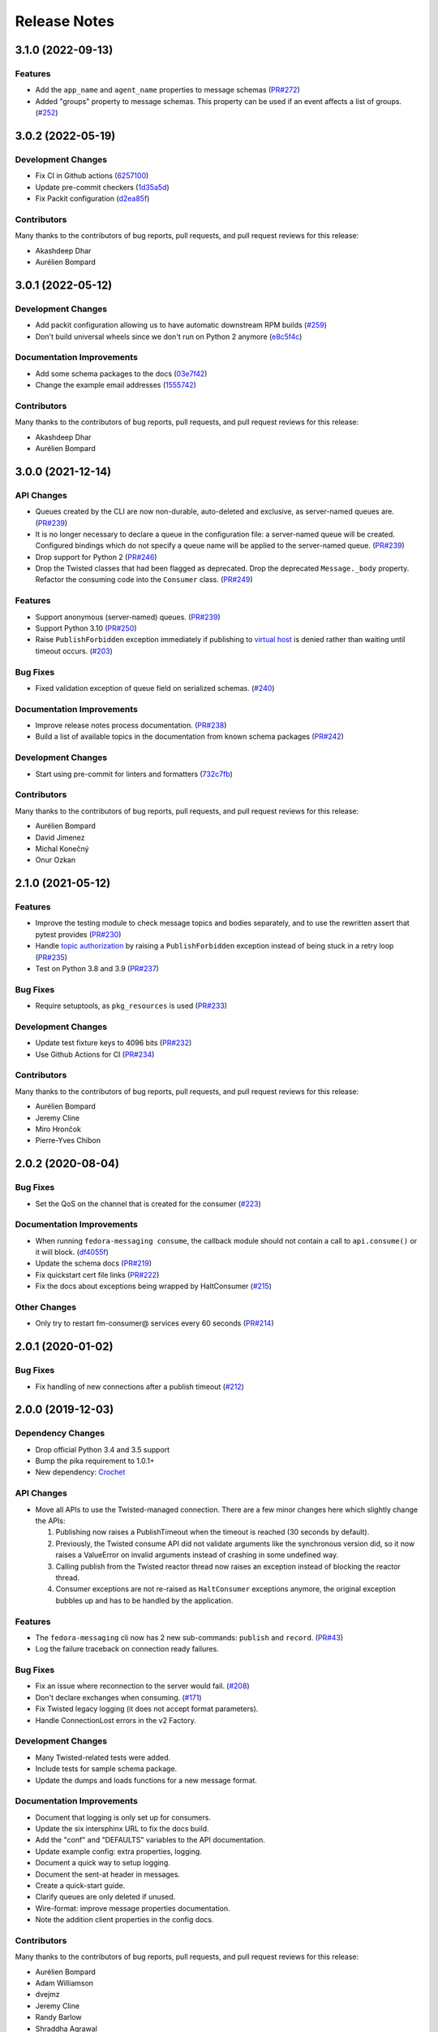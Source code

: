 =============
Release Notes
=============

.. towncrier release notes start

3.1.0 (2022-09-13)
==================

Features
--------

* Add the ``app_name`` and ``agent_name`` properties to message schemas
  (`PR#272 <https://github.com/fedora-infra/fedora-messaging/pull/272>`_)
* Added "groups" property to message schemas. This property can be used if an
  event affects a list of groups.
  (`#252 <https://github.com/fedora-infra/fedora-messaging/issues/252>`_)


3.0.2 (2022-05-19)
==================

Development Changes
-------------------

* Fix CI in Github actions
  (`6257100 <https://github.com/fedora-infra/fedora-messaging/commit/6257100>`_)
* Update pre-commit checkers
  (`1d35a5d <https://github.com/fedora-infra/fedora-messaging/commit/1d35a5d>`_)
* Fix Packit configuration
  (`d2ea85f <https://github.com/fedora-infra/fedora-messaging/commit/d2ea85f>`_)

Contributors
------------
Many thanks to the contributors of bug reports, pull requests, and pull request
reviews for this release:

* Akashdeep Dhar
* Aurélien Bompard


3.0.1 (2022-05-12)
==================

Development Changes
-------------------

* Add packit configuration allowing us to have automatic downstream RPM builds
  (`#259 <https://github.com/fedora-infra/fedora-messaging/issues/259>`_)
* Don't build universal wheels since we don't run on Python 2 anymore
  (`e8c5f4c <https://github.com/fedora-infra/fedora-messaging/commit/e8c5f4c>`_)


Documentation Improvements
--------------------------

* Add some schema packages to the docs
  (`03e7f42 <https://github.com/fedora-infra/fedora-messaging/commit/03e7f42>`_)
* Change the example email addresses
  (`1555742 <https://github.com/fedora-infra/fedora-messaging/commit/1555742>`_)


Contributors
------------
Many thanks to the contributors of bug reports, pull requests, and pull request
reviews for this release:

* Akashdeep Dhar
* Aurélien Bompard


3.0.0 (2021-12-14)
==================

API Changes
-----------

* Queues created by the CLI are now non-durable, auto-deleted and exclusive, as
  server-named queues are.
  (`PR#239 <https://github.com/fedora-infra/fedora-messaging/pull/239>`_)

* It is no longer necessary to declare a queue in the configuration file: a
  server-named queue will be created. Configured bindings which do not specify
  a queue name will be applied to the server-named queue.
  (`PR#239 <https://github.com/fedora-infra/fedora-messaging/pull/239>`_)

* Drop support for Python 2
  (`PR#246 <https://github.com/fedora-infra/fedora-messaging/pull/246>`_)

* Drop the Twisted classes that had been flagged as deprecated.
  Drop the deprecated ``Message._body`` property.
  Refactor the consuming code into the ``Consumer`` class.
  (`PR#249 <https://github.com/fedora-infra/fedora-messaging/pull/249>`_)


Features
--------

* Support anonymous (server-named) queues.
  (`PR#239 <https://github.com/fedora-infra/fedora-messaging/pull/239>`_)

* Support Python 3.10
  (`PR#250 <https://github.com/fedora-infra/fedora-messaging/pull/250>`_)

* Raise ``PublishForbidden`` exception immediately if publishing to `virtual host <https://www.rabbitmq.com/access-control.html>`_ is denied rather than waiting until timeout occurs.
  (`#203 <https://github.com/fedora-infra/fedora-messaging/issues/203>`_)


Bug Fixes
---------

* Fixed validation exception of queue field on serialized schemas.
  (`#240 <https://github.com/fedora-infra/fedora-messaging/issues/240>`_)


Documentation Improvements
--------------------------

* Improve release notes process documentation.
  (`PR#238 <https://github.com/fedora-infra/fedora-messaging/pull/238>`_)

* Build a list of available topics in the documentation from known schema packages
  (`PR#242 <https://github.com/fedora-infra/fedora-messaging/pull/242>`_)


Development Changes
-------------------

* Start using pre-commit for linters and formatters
  (`732c7fb <https://github.com/fedora-infra/fedora-messaging/commit/732c7fb>`_)


Contributors
------------
Many thanks to the contributors of bug reports, pull requests, and pull request
reviews for this release:

* Aurélien Bompard
* David Jimenez
* Michal Konečný
* Onur Ozkan


2.1.0 (2021-05-12)
==================

Features
--------

* Improve the testing module to check message topics and bodies separately,
  and to use the rewritten assert that pytest provides
  (`PR#230 <https://github.com/fedora-infra/fedora-messaging/pull/230>`_)

* Handle `topic authorization <https://www.rabbitmq.com/access-control.html#topic-authorisation>`_
  by raising a ``PublishForbidden`` exception instead of being stuck in a retry loop
  (`PR#235 <https://github.com/fedora-infra/fedora-messaging/pull/235>`_)

* Test on Python 3.8 and 3.9
  (`PR#237 <https://github.com/fedora-infra/fedora-messaging/pull/237>`_)


Bug Fixes
---------

* Require setuptools, as ``pkg_resources`` is used
  (`PR#233 <https://github.com/fedora-infra/fedora-messaging/pull/233>`_)


Development Changes
-------------------

* Update test fixture keys to 4096 bits
  (`PR#232 <https://github.com/fedora-infra/fedora-messaging/pull/232>`_)

* Use Github Actions for CI
  (`PR#234 <https://github.com/fedora-infra/fedora-messaging/pull/234>`_)


Contributors
------------
Many thanks to the contributors of bug reports, pull requests, and pull request
reviews for this release:

* Aurélien Bompard
* Jeremy Cline
* Miro Hrončok
* Pierre-Yves Chibon


2.0.2 (2020-08-04)
==================

Bug Fixes
---------

* Set the QoS on the channel that is created for the consumer
  (`#223 <https://github.com/fedora-infra/fedora-messaging/issues/223>`_)


Documentation Improvements
--------------------------

* When running ``fedora-messaging consume``, the callback module should
  not contain a call to ``api.consume()`` or it will block.
  (`df4055f <https://github.com/fedora-infra/fedora-messaging/commit/df4055f>`_)

* Update the schema docs
  (`PR#219 <https://github.com/fedora-infra/fedora-messaging/pull/219>`_)

* Fix quickstart cert file links
  (`PR#222 <https://github.com/fedora-infra/fedora-messaging/pull/222>`_)

* Fix the docs about exceptions being wrapped by HaltConsumer
  (`#215 <https://github.com/fedora-infra/fedora-messaging/issues/215>`_)


Other Changes
-------------

* Only try to restart fm-consumer@ services every 60 seconds
  (`PR#214 <https://github.com/fedora-infra/fedora-messaging/pull/214>`_)


2.0.1 (2020-01-02)
==================

Bug Fixes
---------

* Fix handling of new connections after a publish timeout
  (`#212 <https://github.com/fedora-infra/fedora-messaging/issues/212>`_)


2.0.0 (2019-12-03)
==================

Dependency Changes
------------------

* Drop official Python 3.4 and 3.5 support
* Bump the pika requirement to 1.0.1+
* New dependency: `Crochet <https://crochet.readthedocs.io/en/stable/>`_


API Changes
-----------

* Move all APIs to use the Twisted-managed connection. There are a few minor
  changes here which slightly change the APIs:

  1. Publishing now raises a PublishTimeout when the timeout is reached
     (30 seconds by default).
  2. Previously, the Twisted consume API did not validate arguments like
     the synchronous version did, so it now raises a ValueError on invalid
     arguments instead of crashing in some undefined way.
  3. Calling publish from the Twisted reactor thread now raises an
     exception instead of blocking the reactor thread.
  4. Consumer exceptions are not re-raised as ``HaltConsumer`` exceptions
     anymore, the original exception bubbles up and has to be handled by the
     application.


Features
--------

* The ``fedora-messaging`` cli now has 2 new sub-commands: ``publish`` and ``record``.
  (`PR#43 <https://github.com/fedora-infra/fedora-messaging/pull/43>`_)
* Log the failure traceback on connection ready failures.


Bug Fixes
---------

* Fix an issue where reconnection to the server would fail.
  (`#208 <https://github.com/fedora-infra/fedora-messaging/issues/208>`_)
* Don't declare exchanges when consuming.
  (`#171 <https://github.com/fedora-infra/fedora-messaging/issues/171>`_)
* Fix Twisted legacy logging (it does not accept format parameters).
* Handle ConnectionLost errors in the v2 Factory.


Development Changes
-------------------

* Many Twisted-related tests were added.
* Include tests for sample schema package.
* Update the dumps and loads functions for a new message format.


Documentation Improvements
--------------------------

* Document that logging is only set up for consumers.
* Update the six intersphinx URL to fix the docs build.
* Add the "conf" and "DEFAULTS" variables to the API documentation.
* Update example config: extra properties, logging.
* Document a quick way to setup logging.
* Document the sent-at header in messages.
* Create a quick-start guide.
* Clarify queues are only deleted if unused.
* Wire-format: improve message properties documentation.
* Note the addition client properties in the config docs.


Contributors
------------

Many thanks to the contributors of bug reports, pull requests, and pull request
reviews for this release:

* Aurélien Bompard
* Adam Williamson
* dvejmz
* Jeremy Cline
* Randy Barlow
* Shraddha Agrawal
* Sebastian Wojciechowski


1.7.2 (2019-08-02)
==================

Bug Fixes
---------

* Fix variable substitution in log messages.
  (`PR#200 <https://github.com/fedora-infra/fedora-messaging/pull/200>`_)
* Add MANIFEST.in and include tests for sample schema package.
  (`PR#197 <https://github.com/fedora-infra/fedora-messaging/pull/197>`_)


Documentation Improvements
--------------------------

* Document the sent-at header in messages.
  (`PR#199 <https://github.com/fedora-infra/fedora-messaging/pull/199>`_)
* Create a quick-start guide.
  (`PR#196 <https://github.com/fedora-infra/fedora-messaging/pull/196>`_)


Contributors
------------
Many thanks to the contributors of bug reports, pull requests, and pull request
reviews for this release:

* Adam Williamson
* Aurélien Bompard
* Jeremy Cline
* Shraddha Agrawal


v1.7.1 (2019-06-24)
===================

Bug Fixes
---------

* Don't declare exchanges when consuming using the synchronous
  :func:`fedora_messaging.api.consume` API, which was causing consuming to fail
  from the Fedora broker
  (`PR#191 <https://github.com/fedora-infra/fedora-messaging/pull/191>`_)

Contributors
------------
Many thanks to the contributors of bug reports, pull requests, and pull request
reviews for this release:

* Randy Barlow
* Aurélien Bompard
* Jeremy Cline
* Adam Williamson


Documentation Improvements
--------------------------

* Document some additional app properties and add a note about setting up logging
  in the fedora.toml and stg.fedora.toml configuration files
  (`PR#188 <https://github.com/fedora-infra/fedora-messaging/pull/188>`_)

* Document how to setup logging in the consuming snippets so any problems are
  logged to stdout
  (`PR#192 <https://github.com/fedora-infra/fedora-messaging/pull/192>`_)

* Document that logging is only set up for consumers
  (`#181 <https://github.com/fedora-infra/fedora-messaging/issues/181>`_)

* Document the :data:`fedora_messaging.config.conf` and
  :data:`fedora_messaging.config.DEFAULTS` variables in the API documentation
  (`#182 <https://github.com/fedora-infra/fedora-messaging/issues/182>`_)


v1.7.0 (2019-05-21)
===================

Features
--------

* "fedora-messaging consume" now accepts a "--callback-file" argument which will
  load a callback function from an arbitrary Python file. Previously, it was
  required that the callback be in the Python path
  (`#159 <https://github.com/fedora-infra/fedora-messaging/issues/159>`_).


Bug Fixes
---------

* Fix a bug where publishes that failed due to certain connection errors were not
  retried
  (`#175 <https://github.com/fedora-infra/fedora-messaging/issues/175>`_).

* Fix a bug where AMQP protocol errors did not reset the connection used for
  publishing messages. This would result in publishes always failing with a
  ConnectionError
  (`#178 <https://github.com/fedora-infra/fedora-messaging/pull/178>`_).


Documentation Improvements
--------------------------

* Document the ``body`` attribute on the ``Message`` class
  (`#164 <https://github.com/fedora-infra/fedora-messaging/issues/164>`_).

* Clearly document what properties message schema classes should override
  (`#166 <https://github.com/fedora-infra/fedora-messaging/issues/166>`_).

* Re-organize the consumer documentation to make the consuming API clearer
  (`#168 <https://github.com/fedora-infra/fedora-messaging/issues/168>`_).


Contributors
------------
Many thanks to the contributors of bug reports, pull requests, and pull request
reviews for this release:

* Randy Barlow
* Aurélien Bompard
* Jeremy Cline
* Dusty Mabe


v1.6.1 (2019-04-17)
===================

Bug Fixes
---------

* Fix a bug in publishing where if the broker closed the connection, the client
  would not properly dispose of the connection object and publishing would fail
  forever (`PR#157 <https://github.com/fedora-infra/fedora-messaging/pull/157>`_).

* Fix a bug in the :func:`fedora_messaging.api.twisted_consume` function where
  if the user did not have permissions to read from the specified queue which
  had already been declared, the Deferred that was returned never fired. It now
  errors back with a :class:`fedora_messaging.exceptions.PermissionException`
  (`PR#160 <https://github.com/fedora-infra/fedora-messaging/pull/160>`_).


Development Changes
-------------------

* Stop pinning pytest to 4.0 or less as the incompatibility with pytest-twisted
  has been resolved
  (`PR#158 <https://github.com/fedora-infra/fedora-messaging/pull/158>`_).


Other Changes
-------------

* Include commands to connect to the Fedora broker in the documentation
  (`PR#154 <https://github.com/fedora-infra/fedora-messaging/pull/154>`_).


Contributors
------------
Many thanks to the contributors of bug reports, pull requests, and pull request
reviews for this release:

* Aurélien Bompard
* Jeremy Cline


v1.6.0 (2019-04-04)
===================

Dependency Changes
------------------

* Twisted is no longer an optional dependency: fedora-messaging requires Twisted
  12.2 or greater.

Features
--------

* A new API, :func:`fedora_messaging.api.twisted_consume`, has been added to
  support consuming using the popular async framework Twisted. The
  fedora-messaging command-line interface has been switched to use this API. As
  a result, Twisted 12.2+ is now a dependency of fedora-messsaging. Users of
  this new API are not affected by `Issue #130
  <https://github.com/fedora-infra/fedora-messaging/issues/130>`_ (`PR#139
  <https://github.com/fedora-infra/fedora-messaging/pull/139>`_).

Bug Fixes
---------

* Only prepend the topic_prefix on outgoing messages. Previously, the topic
  prefix was incorrectly applied to incoming messages (`#143
  <https://github.com/fedora-infra/fedora-messaging/issues/143>`_).

Documentation
-------------

* Add a note to the tutorial on how to instal the library and RabbitMQ in
  containers (`PR#141
  <https://github.com/fedora-infra/fedora-messaging/pull/141>`_).

* Document how to access the Fedora message broker from outside the Fedora
  infrastructure VPN. Users of fedmsg can now migrate to fedora-messaging for
  consumers outside Fedora's infrastructure. Consult the new documentation at
  :ref:`fedora-broker` for details (`PR#149
  <https://github.com/fedora-infra/fedora-messaging/pull/149>`_).

Contributors
------------
Many thanks to the contributors of bug reports, pull requests, and pull request
reviews for this release:

* Aurélien Bompard
* Jeremy Cline
* Shraddha Agrawal


v1.5.0 (2019-02-28)
===================

Dependency Changes
------------------

* Replace the dependency on ``pytoml`` with ``toml``
  (`#132 <https://github.com/fedora-infra/fedora-messaging/issues/132>`_).


Features
--------

* Support passive declarations for locked-down brokers
  (`#136 <https://github.com/fedora-infra/fedora-messaging/issues/136>`_).


Bug Fixes
---------

* Fix a bug in the sample schema pachage
  (`#135 <https://github.com/fedora-infra/fedora-messaging/issues/135>`_).


Development Changes
-------------------

* Switch to Mergify v2
  (`#129 <https://github.com/fedora-infra/fedora-messaging/pull/129>`_).


Contributors
------------
Many thanks to the contributors of bug reports, pull requests, and pull request
reviews for this release:

* Aurélien Bompard
* Jeremy Cline
* Michal Konečný
* Shraddha Agrawal


v1.4.0 (2019-02-07)
===================

Features
--------

* The ``topic_prefix`` configuration value has been added to automatically add
  a prefix to the topic of all outgoing messages.
  (`#121 <https://github.com/fedora-infra/fedora-messaging/issues/121>`_)

* Support for Pika 0.13.
  (`#126 <https://github.com/fedora-infra/fedora-messaging/issues/126>`_)

* Add a systemd service file for consumers.


Development Changes
-------------------

* Use Bandit for security checking.


Contributors
------------
Many thanks to the contributors of bug reports, pull requests, and pull request
reviews for this release:

* Aurélien Bompard


v1.3.0 (2019-01-24)
===================

API Changes
-----------

* The :py:attr:`Message._body` attribute is renamed to ``body``, and is now part of the public API.
  (`PR#119 <https://github.com/fedora-infra/fedora-messaging/pull/119>`_)


Contributors
------------
Many thanks to the contributors of bug reports, pull requests, and pull request
reviews for this release:

* Aurélien Bompard
* Jeremy Cline


v1.2.0 (2019-01-21)
===================

Features
--------

* The :func:`fedora_messaging.api.consume` API now accepts a "queues" keyword
  which specifies the queues to declare and consume from, and the
  "fedora-messaging" CLI makes use of this
  (`PR#107 <https://github.com/fedora-infra/fedora-messaging/pull/107>`_)

* Utilities were added in the :py:mod:`schema_utils` module to help write the
  Python API of your message schemas
  (`PR#108 <https://github.com/fedora-infra/fedora-messaging/pull/108>`_)

* No long require "--exchange", "--queue-name", and "--routing-key" to all be
  specified when using "fedora-messaging consume". If one is not supplied, a
  default is chosen. These defaults are documented in the command's manual page
  (`PR#117 <https://github.com/fedora-infra/fedora-messaging/pull/117>`_)


Bug Fixes
---------

* Fix the "consumer" setting in config.toml.example to point to a real Python path
  (`PR#104 <https://github.com/fedora-infra/fedora-messaging/pull/104>`_)

* fedora-messaging consume now actually uses the --queue-name and --routing-key
  parameter provided to it, and --routing-key can now be specified multiple times
  as was documented
  (`PR#105 <https://github.com/fedora-infra/fedora-messaging/pull/105>`_)

* Fix the equality check on :class:`fedora_messaging.message.Message` objects to
  exclude the 'sent-at' header
  (`PR#109 <https://github.com/fedora-infra/fedora-messaging/pull/109>`_)

* Documentation for consumers indicated any callable object was acceptable to use
  as a callback as long as it accepted a single positional argument (the
  message). However, the implementation required that the callable be a function
  or a class, which it then instantiated. This has been fixed and you may now use
  any callable object, such as a method or an instance of a class that implements
  ``__call__``
  (`PR#110 <https://github.com/fedora-infra/fedora-messaging/pull/110>`_)

* Fix an issue where the fedora-messaging CLI would only log if a configuration
  file was explicitly supplied
  (`PR#113 <https://github.com/fedora-infra/fedora-messaging/pull/113>`_)


Contributors
------------
Many thanks to the contributors of bug reports, pull requests, and pull request
reviews for this release:

* Aurélien Bompard
* Jeremy Cline
* Sebastian Wojciechowski
* Tomas Tomecek


v1.1.0 (2018-11-13)
===================

Features
--------

* Initial work on a serialization format for
  :class:`fedora_messaging.message.Message` and APIs for loading and storing
  messages. This is intended to make it easy to record and replay messages for
  testing purposes.
  (`#84 <https://github.com/fedora-infra/fedora-messaging/issues/84>`_)

* Add a module, :mod:`fedora_messaging.testing`, to add useful test helpers.
  Check out the module documentation for details!
  (`#100 <https://github.com/fedora-infra/fedora-messaging/issues/100>`_)


Contributors
------------
Many thanks to the contributors of bug reports, pull requests, and pull request
reviews for this release:

* Jeremy Cline
* Sebastian Wojciechowski


v1.0.1 (2018-10-10)
===================

Bug Fixes
---------

* Fix a compatibility issue in Twisted between pika 0.12 and 1.0.
  (`#97 <https://github.com/fedora-infra/fedora-messaging/issues/97>`_)


v1.0.0 (2018-10-10)
===================

API Changes
-----------

* The unused ``exchange`` parameter from the PublisherSession was removed
  (`PR#56 <https://github.com/fedora-infra/fedora-messaging/pull/56>`_)

* The ``setupRead`` API in the Twisted protocol has been removed and replaced with
  ``consume`` and ``cancel`` APIs which allow for multiple consumers with multiple
  callbacks
  (`PR#72 <https://github.com/fedora-infra/fedora-messaging/pull/72>`_)

* The name of the entry point is now used to identify the message type
  (`PR#89 <https://github.com/fedora-infra/fedora-messaging/pull/89>`_)


Features
--------

* Ensure proper TLS client cert checking with ``service_identity``
  (`PR#51 <https://github.com/fedora-infra/fedora-messaging/pull/51>`_)

* Support Python 3.7
  (`PR#53 <https://github.com/fedora-infra/fedora-messaging/pull/53>`_)

* Compatibility with `Click <https://click.palletsprojects.com/>`_ 7.x
  (`PR#86 <https://github.com/fedora-infra/fedora-messaging/pull/86>`_)

* The complete set of valid severity levels is now available at
  :data:`fedora_messaging.api.SEVERITIES`
  (`PR#60 <https://github.com/fedora-infra/fedora-messaging/pull/60>`_)

* A ``queue`` attribute is present on received messages with the name of the
  queue it arrived on
  (`PR#65 <https://github.com/fedora-infra/fedora-messaging/pull/65>`_)

* The wire format of fedora-messaging is now documented
  (`PR#88 <https://github.com/fedora-infra/fedora-messaging/pull/88>`_)


Development Changes
-------------------

* Use `towncrier <https://github.com/hawkowl/towncrier>`_ to generate the release notes
  (`PR#67 <https://github.com/fedora-infra/fedora-messaging/pull/67>`_)

* Check that our dependencies have Free licenses
  (`PR#68 <https://github.com/fedora-infra/fedora-messaging/pull/68>`_)

* Test coverage is now at 97%.


Other Changes
-------------

* The library is available in Fedora as ``fedora-messaging``.


Contributors
------------
Many thanks to the contributors of bug reports, pull requests, and pull request
reviews for this release:

* Aurélien Bompard
* Jeremy Cline
* Michal Konečný
* Sebastian Wojciechowski


v1.0.0b1
========

API Changes
-----------

* :data:`fedora_messaging.message.Message.summary` is now a property rather than
  a method (`#25 <https://github.com/fedora-infra/fedora-messaging/pull/25>`_).

* The non-functional ``--amqp-url`` parameter has been removed from the CLI
  (`#49 <https://github.com/fedora-infra/fedora-messaging/pull/49>`_).


Features
--------

* Configuration parsing failures now produce point to the line and column of
  the parsing error (`#21
  <https://github.com/fedora-infra/fedora-messaging/pull/21>`_).

* :class:`fedora_messaging.message.Message` now come with a set of standard accessors
  (`#32 <https://github.com/fedora-infra/fedora-messaging/pull/32>`_).

* Consumers can now specify whether a message should be re-queued when halting
  (`#44 <https://github.com/fedora-infra/fedora-messaging/pull/44>`_).

* An example consumer that prints to standard output now ships with
  fedora-messaging. It can be used by running ``fedora-messaging consume
  --callback="fedora_messaging.example:printer"``
  (`#40 <https://github.com/fedora-infra/fedora-messaging/pull/40>`_).

* :class:`fedora_messaging.message.Message` now have a ``severity`` associated with them
  (`#48 <https://github.com/fedora-infra/fedora-messaging/pull/48>`_).

Bug Fixes
---------

* Fix an issue where invalid or missing configuration files resulted in a
  traceback rather than a formatted error message from the CLI (`#21
  <https://github.com/fedora-infra/fedora-messaging/pull/21>`_).

* Client authentication with x509 now works with both the synchronous API and
  the Twisted API (
  `#29 <https://github.com/fedora-infra/fedora-messaging/pull/29>`_,
  `#35 <https://github.com/fedora-infra/fedora-messaging/pull/35>`_).

* :func:`fedora_messaging.api.publish` no longer raises a
  :class:`pika.exceptions.ChannelClosed` exception. Instead, it raises a
  :class:`fedora_messaging.exceptions.ConnectionException`
  (`#31 <https://github.com/fedora-infra/fedora-messaging/pull/31>`_).

* :func:`fedora_messaging.api.consume` is now documented to raise a :class:`ValueError`
  when the callback isn't callable
  (`#47 <https://github.com/fedora-infra/fedora-messaging/pull/47>`_).


Development Features
--------------------

* The fedora-messaging code base is now compliant with the `Black
  <https://github.com/ambv/black>`_ Python formatter and this is enforced with
  continuous integration.

* Test coverage is moving up and to the right.


Many thanks to the contributors of bug reports, pull requests, and pull request
reviews for this release:

* Aurélien Bompard
* Clement Verna
* Ken Dreyer
* Jeremy Cline
* Miroslav Suchý
* Patrick Uiterwijk
* Sebastian Wojciechowski


v1.0.0a1
========

The initial alpha release for fedora-messaging v1.0.0. The API is not expected
to change significantly between this release and the final v1.0.0 release, but
it may do so if serious flaws are discovered in it.
